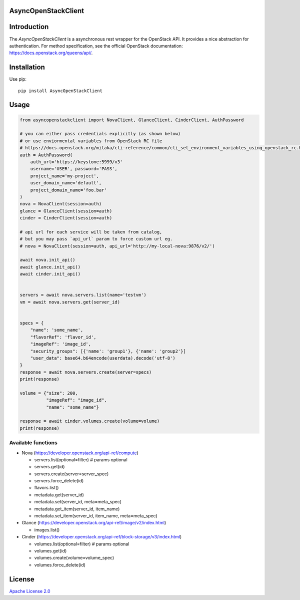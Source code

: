 AsyncOpenStackClient
====================

|image0|_ |image1|_

.. |image0| image:: https://api.travis-ci.org/DreamLab/AsyncOpenStackClient.png?branch=master
.. _image0: https://travis-ci.org/DreamLab/AsyncOpenStackClient

.. |image1| image:: https://badge.fury.io/py/AsyncOpenStackClient.svg
.. _image1: https://badge.fury.io/py/AsyncOpenStackClient



Introduction
============

The `AsyncOpenStackClient` is a asynchronous rest wrapper for the OpenStack API. It provides a nice abstraction for authentication. For method specification, see the official OpenStack documentation: https://docs.openstack.org/queens/api/.


Installation
============

Use pip:

::

    pip install AsyncOpenStackClient


Usage
=====

.. code-block:: python

    from asyncopenstackclient import NovaClient, GlanceClient, CinderClient, AuthPassword

    # you can either pass credentials explicitly (as shown below)
    # or use enviormental variables from OpenStack RC file
    # https://docs.openstack.org/mitaka/cli-reference/common/cli_set_environment_variables_using_openstack_rc.html
    auth = AuthPassword(
        auth_url='https://keystone:5999/v3'
        username='USER', password='PASS',
        project_name='my-project',
        user_domain_name='default',
        project_domain_name='foo.bar'
    )
    nova = NovaClient(session=auth)
    glance = GlanceClient(session=auth)
    cinder = CinderClient(session=auth)

    # api url for each service will be taken from catalog,
    # but you may pass `api_url` param to force custom url eg.
    # nova = NovaClient(session=auth, api_url='http://my-local-nova:9876/v2/')

    await nova.init_api()
    await glance.init_api()
    await cinder.init_api()


    servers = await nova.servers.list(name='testvm')
    vm = await nova.servers.get(server_id)


    specs = {
        "name": 'some_name',
        "flavorRef": 'flavor_id',
        "imageRef": 'image_id',
        "security_groups": [{'name': 'group1'}, {'name': 'group2'}]
        "user_data": base64.b64encode(userdata).decode('utf-8')
    }
    response = await nova.servers.create(server=specs)
    print(response)

    volume = {"size": 200,
              "imageRef": "image_id",
              "name": "some_name"}

    response = await cinder.volumes.create(volume=volume)
    print(response)

Available functions
-------------------

- Nova (https://developer.openstack.org/api-ref/compute)

  - servers.list(optional=filter)  # params optional
  - servers.get(id)
  - servers.create(server=server_spec)
  - servers.force_delete(id)
  - flavors.list()
  - metadata.get(server_id)
  - metadata.set(server_id, meta=meta_spec)
  - metadata.get_item(server_id, item_name)
  - metadata.set_item(server_id, item_name, meta=meta_spec)

- Glance (https://developer.openstack.org/api-ref/image/v2/index.html)

  - images.list()

- Cinder (https://developer.openstack.org/api-ref/block-storage/v3/index.html)

  - volumes.list(optional=filter)  # params optional
  - volumes.get(id)
  - volumes.create(volume=volume_spec)
  - volumes.force_delete(id)


License
=======

`Apache License 2.0 <LICENSE>`_
